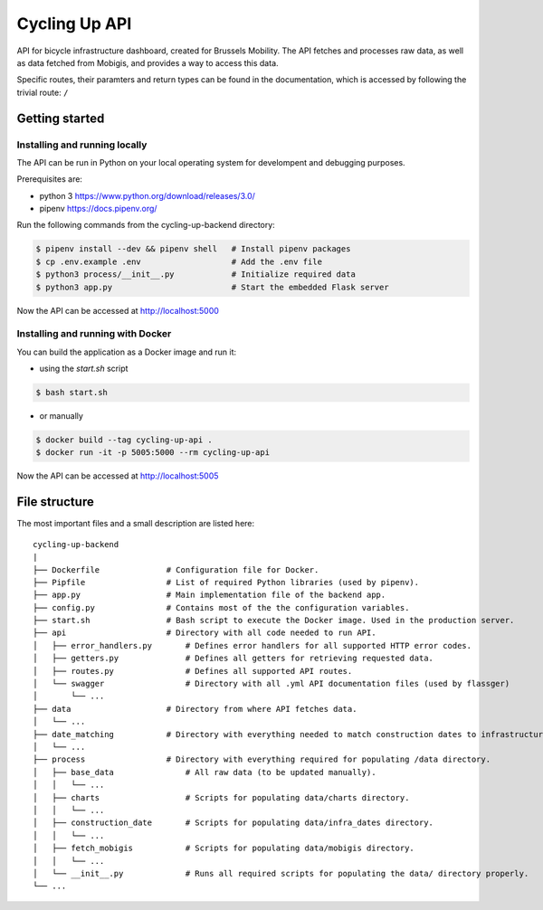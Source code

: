 ==============
Cycling Up API
==============

API for bicycle infrastructure dashboard, created for Brussels Mobility.
The API fetches and processes raw data, as well as data fetched from Mobigis, and 
provides a way to access this data.

Specific routes, their paramters and return types can be found in the documentation, 
which is accessed by following the trivial route: ``/``


Getting started
===============

Installing and running locally
------------------------------

The API can be run in Python on your local operating system for develompent and debugging purposes.

Prerequisites are:

- python 3      https://www.python.org/download/releases/3.0/
- pipenv        https://docs.pipenv.org/

Run the following commands from the cycling-up-backend directory:

.. code-block:: bash

    $ pipenv install --dev && pipenv shell   # Install pipenv packages
    $ cp .env.example .env                   # Add the .env file
    $ python3 process/__init__.py            # Initialize required data
    $ python3 app.py                         # Start the embedded Flask server

Now the API can be accessed at http://localhost:5000


Installing and running with Docker
----------------------------------

You can build the application as a Docker image and run it:

* using the `start.sh` script

.. code-block:: bash

    $ bash start.sh

* or manually

.. code-block:: bash

    $ docker build --tag cycling-up-api .
    $ docker run -it -p 5005:5000 --rm cycling-up-api

Now the API can be accessed at http://localhost:5005

File structure
==============

The most important files and a small description are listed here:

::

    cycling-up-backend
    |
    ├── Dockerfile              # Configuration file for Docker.
    ├── Pipfile                 # List of required Python libraries (used by pipenv).
    ├── app.py                  # Main implementation file of the backend app.
    ├── config.py               # Contains most of the the configuration variables.
    ├── start.sh                # Bash script to execute the Docker image. Used in the production server.
    ├── api                     # Directory with all code needed to run API.
    │   ├── error_handlers.py       # Defines error handlers for all supported HTTP error codes.
    │   ├── getters.py              # Defines all getters for retrieving requested data.
    │   ├── routes.py               # Defines all supported API routes.
    │   └── swagger                 # Directory with all .yml API documentation files (used by flassger)
    │       └── ...
    ├── data                    # Directory from where API fetches data.
    │   └── ...
    ├── date_matching           # Directory with everything needed to match construction dates to infrastructure.
    │   └── ...
    ├── process                 # Directory with everything required for populating /data directory.
    │   ├── base_data               # All raw data (to be updated manually).
    │   │   └── ...
    │   ├── charts                  # Scripts for populating data/charts directory.
    │   │   └── ...
    │   ├── construction_date       # Scripts for populating data/infra_dates directory.
    │   │   └── ...
    │   ├── fetch_mobigis           # Scripts for populating data/mobigis directory.
    │   │   └── ...
    │   └── __init__.py             # Runs all required scripts for populating the data/ directory properly.
    └── ...